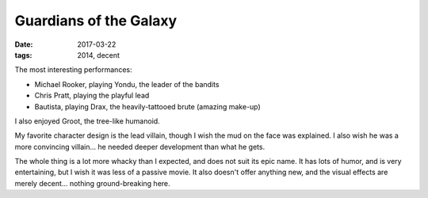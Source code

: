 Guardians of the Galaxy
=======================

:date: 2017-03-22
:tags: 2014, decent



The most interesting performances:

- Michael Rooker, playing Yondu, the leader of the bandits
- Chris Pratt, playing the playful lead
- Bautista, playing Drax, the heavily-tattooed brute (amazing make-up)

I also enjoyed Groot, the tree-like humanoid.

My favorite character design is the lead villain,
though I wish the mud on the face was explained.
I also wish he was a more convincing villain...
he needed deeper development than what he gets.

The whole thing is a lot more whacky than I expected,
and does not suit its epic name.
It has lots of humor, and is very entertaining,
but I wish it was less of a passive movie.
It also doesn't offer anything new,
and the visual effects are merely decent...
nothing ground-breaking here.
